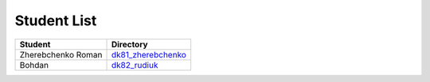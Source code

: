 Student List
############

==================  =========================================
Student             Directory
==================  =========================================
Zherebchenko Roman  `dk81_zherebchenko </dk81_zherebchenko>`_
Bohdan              `dk82_rudiuk </dk82_rudiuk>`_
==================  =========================================

